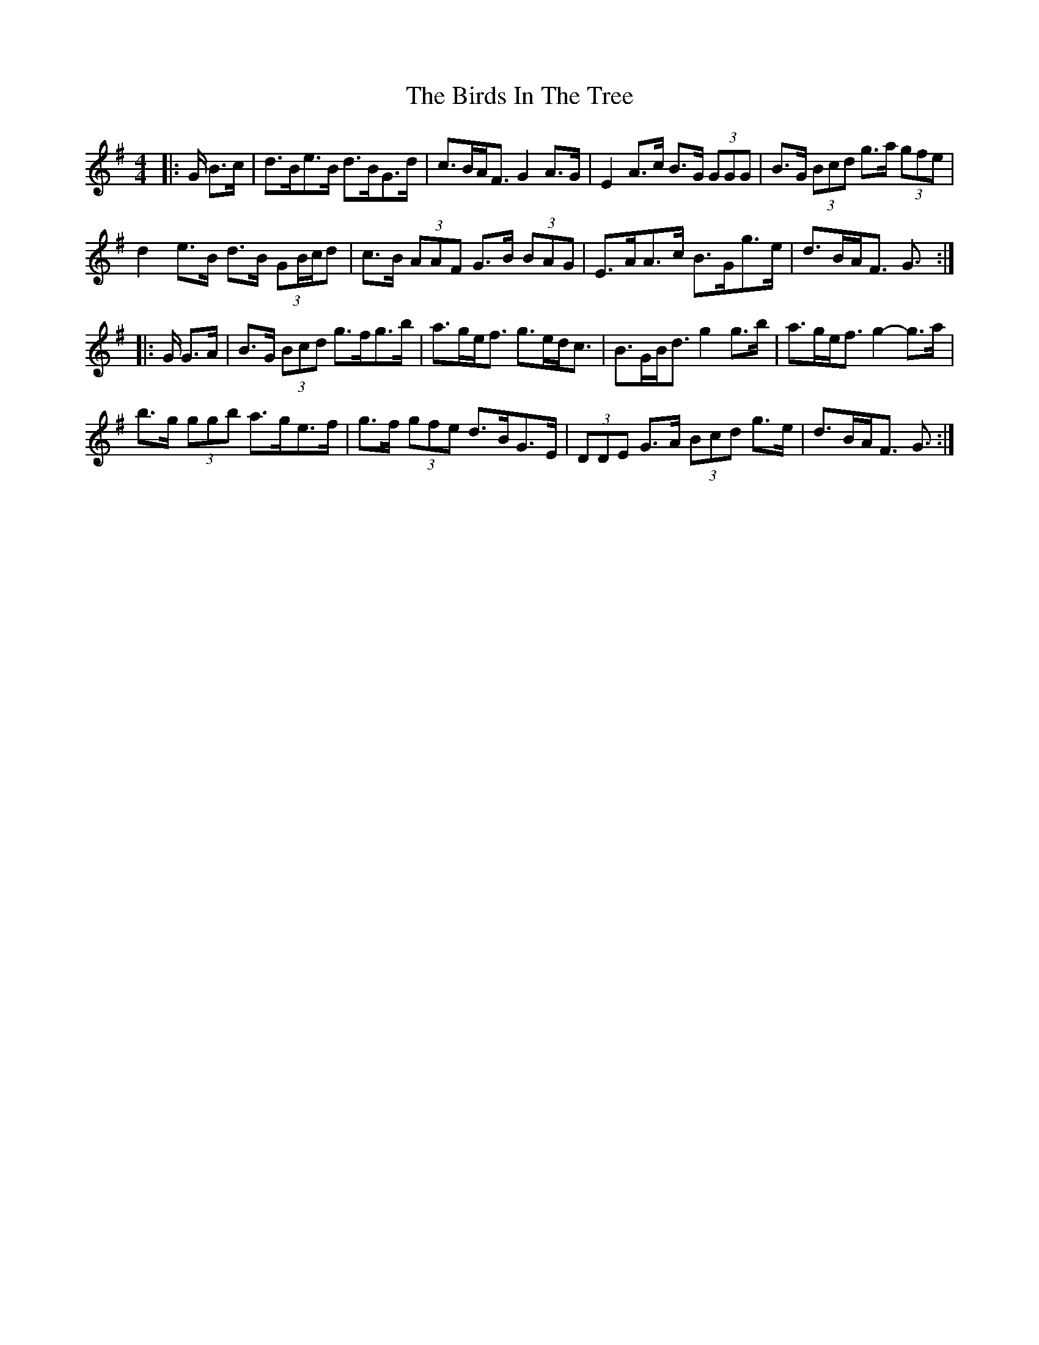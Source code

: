 X: 3754
T: Birds In The Tree, The
R: hornpipe
M: 4/4
K: Gmajor
|:G/ B>c|d>Be>B d>BG>d|c>BA<F G2 A>G|E2 A>c B>G (3GGG|B>G (3Bcd g>a (3gfe|
d2 e>B d>B (3GB/c/d|c>B (3AAF G>B (3BAG|E>AA>c B>Gg>e|d>BA<F G3/2:|
|:G/ G>A|B>G (3Bcd g>fg>b|a>ge><f g>ed<c|B>GB<d g2 g>b|a>ge<f g2- g>a|
b>g (3ggb a>ge>f|g>f (3gfe d>BG>E|(3DDE G>A (3Bcd g>e|d>BA<F G3/2:|

